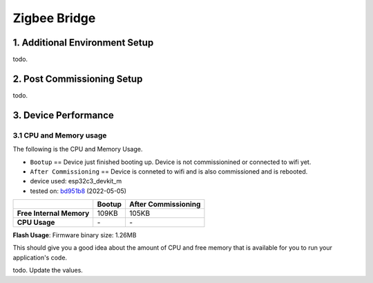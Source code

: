 Zigbee Bridge
=============

1. Additional Environment Setup
-------------------------------

todo.

2. Post Commissioning Setup
---------------------------

todo.

3. Device Performance
---------------------

3.1 CPU and Memory usage
~~~~~~~~~~~~~~~~~~~~~~~~

The following is the CPU and Memory Usage.

-  ``Bootup`` == Device just finished booting up. Device is not
   commissionined or connected to wifi yet.
-  ``After Commissioning`` == Device is conneted to wifi and is also
   commissioned and is rebooted.
-  device used: esp32c3_devkit_m
-  tested on: `bd951b8 <https://github.com/espressif/esp-matter/commit/bd951b84993d9d0b5742872be4f51bb6c9ccf15e>`__ (2022-05-05)

======================== =========== ===================
\                        Bootup      After Commissioning
======================== =========== ===================
**Free Internal Memory** 109KB       105KB
**CPU Usage**            \-          \-
======================== =========== ===================

**Flash Usage**: Firmware binary size: 1.26MB

This should give you a good idea about the amount of CPU and free memory
that is available for you to run your application's code.

todo. Update the values.
